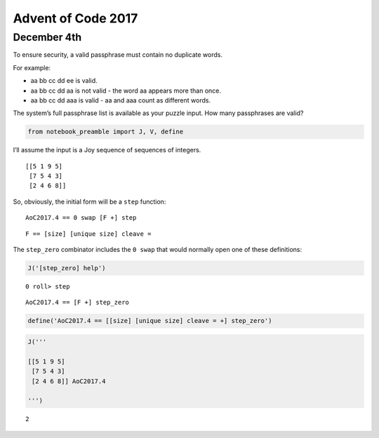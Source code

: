 Advent of Code 2017
===================

December 4th
------------

To ensure security, a valid passphrase must contain no duplicate words.

For example:

-  aa bb cc dd ee is valid.
-  aa bb cc dd aa is not valid - the word aa appears more than once.
-  aa bb cc dd aaa is valid - aa and aaa count as different words.

The system’s full passphrase list is available as your puzzle input. How
many passphrases are valid?

.. code:: ipython2

    from notebook_preamble import J, V, define

I’ll assume the input is a Joy sequence of sequences of integers.

::

   [[5 1 9 5]
    [7 5 4 3]
    [2 4 6 8]]

So, obviously, the initial form will be a ``step`` function:

::

   AoC2017.4 == 0 swap [F +] step

::

   F == [size] [unique size] cleave =

The ``step_zero`` combinator includes the ``0 swap`` that would normally
open one of these definitions:

.. code:: ipython2

    J('[step_zero] help')


.. parsed-literal::

    0 roll> step
    


::

   AoC2017.4 == [F +] step_zero

.. code:: ipython2

    define('AoC2017.4 == [[size] [unique size] cleave = +] step_zero')

.. code:: ipython2

    J('''
    
    [[5 1 9 5]
     [7 5 4 3]
     [2 4 6 8]] AoC2017.4
    
    ''')


.. parsed-literal::

    2

